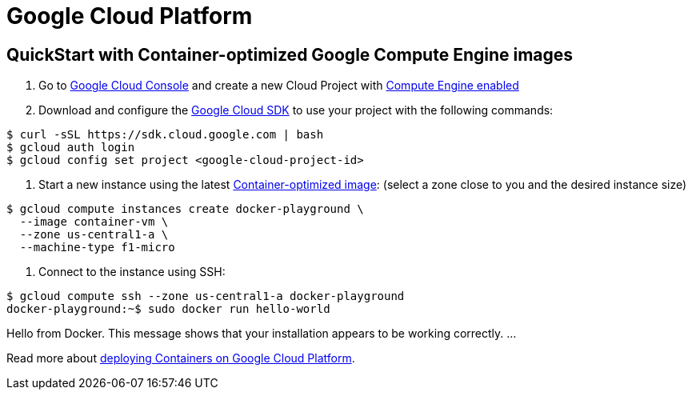 = Google Cloud Platform

== QuickStart with Container-optimized Google Compute Engine images

. Go to https://cloud.google.com/console[Google Cloud Console] and create a new Cloud Project with
 https://developers.google.com/compute/docs/signup[Compute Engine enabled]

. Download and configure the https://developers.google.com/cloud/sdk[Google Cloud SDK] to use your
 project with the following commands:

----
$ curl -sSL https://sdk.cloud.google.com | bash
$ gcloud auth login
$ gcloud config set project <google-cloud-project-id>
----

. Start a new instance using the latest https://developers.google.com/compute/docs/containers#container-optimized_google_compute_engine_images[Container-optimized image]:
 (select a zone close to you and the desired instance size)

----
$ gcloud compute instances create docker-playground \
  --image container-vm \
  --zone us-central1-a \
  --machine-type f1-micro
----

. Connect to the instance using SSH:

----
$ gcloud compute ssh --zone us-central1-a docker-playground
docker-playground:~$ sudo docker run hello-world
----

Hello from Docker.
This message shows that your installation appears to be working correctly.
…

Read more about https://developers.google.com/compute/docs/containers[deploying Containers on Google Cloud Platform].